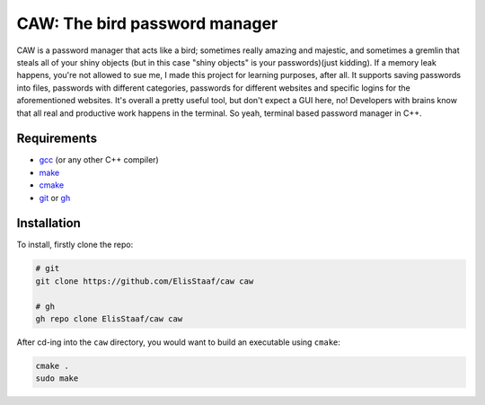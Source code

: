 CAW: The bird password manager
================================
.. image:: https://img.shields.io/badge/Build%20(fedora)-passing-2a7fd5?logo=fedora&logoColor=2a7fd5&style=for-the-badge
   :alt: Build = Passing
   :target: https://github.com/ElisStaaf/CAAAW
.. image:: https://img.shields.io/badge/Version-1.0.0-38c747?style=for-the-badge
   :alt: Version = 1.0.0
   :target: https://github.com/ElisStaaf/CAAAW
.. image:: https://img.shields.io/badge/Language-C++-grey?logo=c%2B%2B&logoColor=white&labelColor=blue&&style=for-the-badge
   :alt: Language = C++
   :target: https://github.com/ElisStaaf/CAAAW

CAW is a password manager that acts like a bird; sometimes really amazing and majestic, and sometimes a
gremlin that steals all of your shiny objects (but in this case "shiny objects" is your passwords)(just kidding). 
If a memory leak happens, you're not allowed to sue me, I made this project for learning purposes, after all. It
supports saving passwords into files, passwords with different categories, passwords for different websites and
specific logins for the aforementioned websites. It's overall a pretty useful tool, but don't expect a 
GUI here, no! Developers with brains know that all real and productive work happens in the terminal.
So yeah, terminal based password manager in C++.

Requirements
------------
* `gcc`_ (or any other C++ compiler)
* `make`_
* `cmake`_
* `git`_ or `gh`_

Installation
------------
To install, firstly clone the repo:

.. code:: sh

   # git
   git clone https://github.com/ElisStaaf/caw caw

   # gh
   gh repo clone ElisStaaf/caw caw

After cd-ing into the ``caw`` directory, you would want to build
an executable using ``cmake``:

.. code:: sh

   cmake .
   sudo make

.. _`gcc`: https://gcc.gnu.org/install
.. _`make`: https://www.gnu.org/software/make
.. _`cmake`: https://cmake.org/download
.. _`git`: https://git-scm.com/downloads 
.. _`gh`: https://github.com/cli/cli#installation
